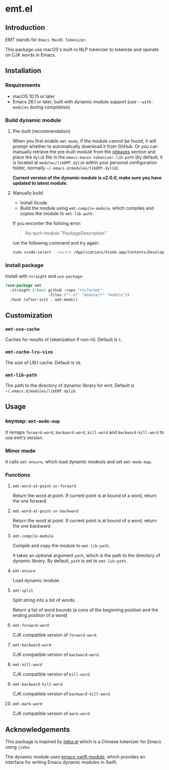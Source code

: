 * emt.el

** Introduction

EMT stands for =Emacs MacOS Tokenizer=.

This package use macOS's built-in NLP tokenizer to tokenize and operate on CJK words in Emacs.

** Installation

*** Requirements

- macOS 10.15 or later
- Emacs 26.1 or later, built with dynamic module support (use =--with-modules= during compilation)

*** Build dynamic module

**** Pre-built (recommendation)

When you first enable =emt-mode=, if the module cannot be found, it will prompt whether to automatically download it from GitHub. Or you can manually retrieve the pre-built module from the [[https://github.com/roife/emacs-macos-tokenizer/releases][releases]] section and place the =dylib= file in the =emacs-macos-tokenizer-lib-path= (by default, it is located at =modules/libEMT.dylib= within your personal configuration folder, normally =~/.emacs.d/modules/libEMT.dylib=).

*Current version of the dynamic module is v2.0.0, make sure you have updated to latest module.*

**** Manually build

- Install Xcode.
- Build the module using =emt-compile-module=, which compiles and copies the module to =emt-lib-path=.

If you enconter the folloing error:

#+begin_quote
No such module "PackageDescription"
#+end_quote

run the following command and try again:

#+begin_src bash
  sudo xcode-select --switch /Applications/Xcode.app/Contents/Developer
#+end_src

*** Install package

Install with =straight= and =use-package=:

#+begin_src emacs-lisp
  (use-package emt
    :straight (:host github :repo "roife/emt"
                     :files ("*.el" "module/*" "module"))
    :hook (after-init . emt-mode))
#+end_src

** Customization

*** =emt-use-cache=

Caches for results of tokenization if non-nil. Default is =t=.

*** =emt-cache-lru-size=

The size of LRU cache. Default is =50=.

*** =emt-lib-path=

The path to the directory of dynamic library for emt. Default is =~/.emacs.d/modules/libEMT.dylib=.

** Usage

*** keymap: =emt-mode-map=

It remaps =forward-word=, =backward-word=, =kill-word= and =backward-kill-word= to use emt's version.

*** Minor mode

It calls =emt-ensure=, which load dynamic modeuls and set =emt-mode-map=.

*** Functions

**** =emt-word-at-point-or-forward=

Return the word at point. If current point is at bound of a word, return the one forward.

**** =emt-word-at-point-or-backward=

Return the word at point. If current point is at bound of a word, return the one backward.

**** =emt-compile-module=

Compile and copy the module to =emt-lib-path=.

It takes an optional argument =path=, which is the path to the directory of dynamic library. By default, =path= is set to =emt-lib-path=.

**** =emt-ensure=

Load dynamic module.

**** =emt-split=

Split string into a list of words.

Return a list of word bounds (a cons of the beginning position and the ending position of a word)

**** =emt-forward-word=

CJK compatible version of =forward-word=.

**** =emt-backward-word=

CJK compatible version of =backward-word=.

**** =emt-kill-word=

CJK compatible version of =kill-word=.

**** =emt-backward-kill-word=

CJK compatible version of =backward-kill-word=.

**** =emt-mark-word=

CJK compatible version of =mark-word=.

** Acknowledgements

This package is inspired by [[https://github.com/cireu/jieba.el/][jieba.el]] which is a Chinese tokenizer for Emacs using =jieba=.

The dynamic module uses [[https://github.com/SavchenkoValeriy/emacs-swift-module.git][emacs-swift-module]], which provides an interface for writing Emacs dynamic modules in Swift.
